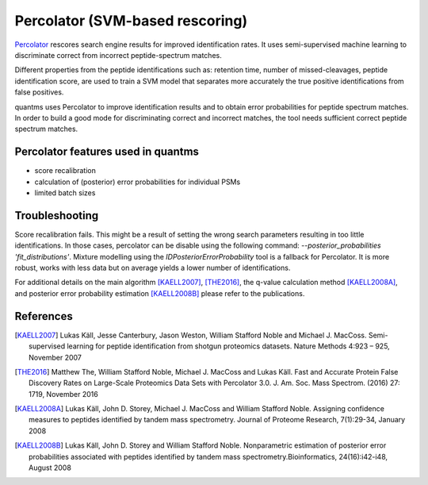 Percolator (SVM-based rescoring)
================================

`Percolator <https://github.com/percolator/percolator>`_ rescores search engine results for improved identification rates.
It uses semi-supervised machine learning to discriminate correct from incorrect peptide-spectrum matches.

Different properties from the peptide identifications such as: retention time, number of missed-cleavages, peptide
identification score, are used to train a SVM model that separates more accurately the true positive identifications
from false positives.

quantms uses Percolator to improve identification results and to obtain error probabilities for peptide spectrum
matches. In order to build a good mode for discriminating correct and incorrect matches, the tool needs sufficient
correct peptide spectrum matches.

Percolator features used in quantms
---------------------------------------

- score recalibration
- calculation of (posterior) error probabilities for individual PSMs
- limited batch sizes

Troubleshooting
---------------------------

Score recalibration fails. This might be a result of setting the wrong search parameters resulting in too little
identifications. In those cases, percolator can be disable using the following command:
`--posterior_probabilities 'fit_distributions'`. Mixture modelling using the *IDPosteriorErrorProbability* tool is a
fallback for Percolator. It is more robust, works with less data but on average yields a lower number of identifications.

For additional details on the main algorithm [KAELL2007]_, [THE2016]_, the q-value calculation method [KAELL2008A]_,
and posterior error probability estimation [KAELL2008B]_ please refer to the publications.

References
-----------------------------

.. [KAELL2007] Lukas Käll, Jesse Canterbury, Jason Weston, William Stafford Noble and Michael J. MacCoss.
   Semi-supervised learning for peptide identification from shotgun proteomics datasets. Nature Methods 4:923 – 925,
   November 2007

.. [THE2016] Matthew The, William Stafford Noble, Michael J. MacCoss and Lukas Käll. Fast and Accurate Protein False Discovery
   Rates on Large-Scale Proteomics Data Sets with Percolator 3.0. J. Am. Soc. Mass Spectrom. (2016) 27: 1719,
   November 2016

.. [KAELL2008A] Lukas Käll, John D. Storey, Michael J. MacCoss and William Stafford Noble. Assigning confidence measures to peptides
   identified by tandem mass spectrometry. Journal of Proteome Research, 7(1):29-34, January 2008

.. [KAELL2008B] Lukas Käll, John D. Storey and William Stafford Noble. Nonparametric estimation of posterior error
   probabilities associated with peptides identified by tandem mass spectrometry.Bioinformatics, 24(16):i42-i48,
   August 2008
